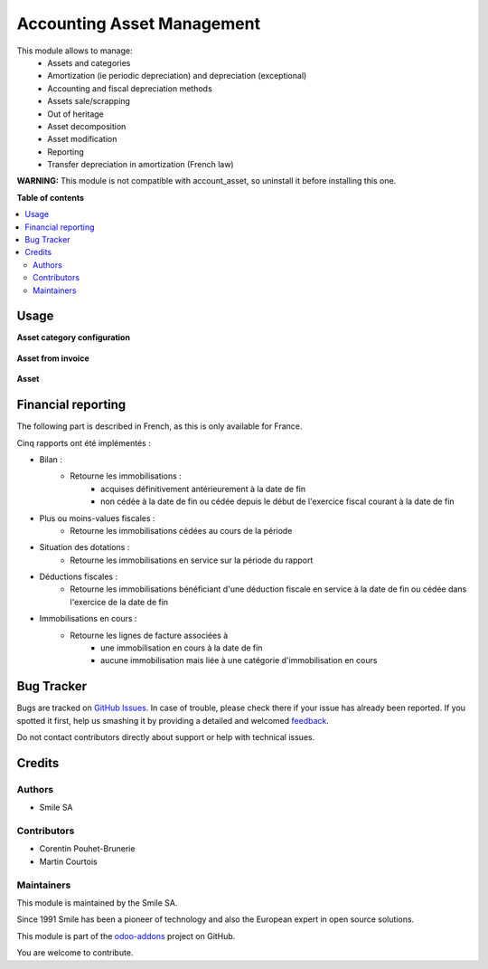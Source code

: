 ===========================
Accounting Asset Management
===========================

.. |badge2| image:: https://img.shields.io/badge/licence-AGPL--3-blue.png
    :target: http://www.gnu.org/licenses/agpl-3.0-standalone.html
    :alt: License: AGPL-3
.. |badge3| image:: https://img.shields.io/badge/github-Smile_SA%2Fodoo_addons-lightgray.png?logo=github
    :target: https://github.com/Smile-SA/odoo_addons/tree/12.0/smile_account_asset
    :alt: Smile-SA/odoo_addons

|badge2| |badge3|

This module allows to manage:
    * Assets and categories
    * Amortization (ie periodic depreciation) and depreciation (exceptional)
    * Accounting and fiscal depreciation methods
    * Assets sale/scrapping
    * Out of heritage
    * Asset decomposition
    * Asset modification
    * Reporting
    * Transfer depreciation in amortization (French law)

**WARNING:**
This module is not compatible with account_asset, so uninstall it before installing this one.

**Table of contents**

.. contents::
   :local:

Usage
=====

**Asset category configuration**

.. figure:: static/description/asset_categ.png
   :alt: config
   :width: 100%

**Asset from invoice**

.. figure:: static/description/asset_invoice.png
   :alt: invoice
   :width: 100%

**Asset**

.. figure:: static/description/asset.png
   :alt: invoice
   :width: 100%

Financial reporting
===================

The following part is described in French, as this is only available for France.

Cinq rapports ont été implémentés :

* Bilan :
    * Retourne les immobilisations :
        * acquises définitivement antérieurement à la date de fin
        * non cédée à la date de fin ou cédée depuis le début de l'exercice  fiscal courant à la date de fin
* Plus ou moins-values fiscales :
    * Retourne les immobilisations cédées au cours de la période
* Situation des dotations :
    * Retourne les immobilisations en service sur la période du rapport
* Déductions fiscales :
    * Retourne les immobilisations bénéficiant d'une déduction fiscale en service à la date de fin ou cédée dans l'exercice de la date de fin
* Immobilisations en cours :
    * Retourne les lignes de facture associées à
        * une immobilisation en cours à la date de fin
        * aucune immobilisation mais liée à une catégorie d'immobilisation en cours

Bug Tracker
===========

Bugs are tracked on `GitHub Issues <https://github.com/Smile-SA/odoo_addons/issues>`_.
In case of trouble, please check there if your issue has already been reported.
If you spotted it first, help us smashing it by providing a detailed and welcomed
`feedback <https://github.com/Smile-SA/odoo_addons/issues/new?body=module:%20smile_account_asset%0Aversion:%2012.0%0A%0A**Steps%20to%20reproduce**%0A-%20...%0A%0A**Current%20behavior**%0A%0A**Expected%20behavior**>`_.

Do not contact contributors directly about support or help with technical issues.

Credits
=======

Authors
~~~~~~~

* Smile SA

Contributors
~~~~~~~~~~~~

* Corentin Pouhet-Brunerie
* Martin Courtois

Maintainers
~~~~~~~~~~~

This module is maintained by the Smile SA.

Since 1991 Smile has been a pioneer of technology and also the European expert in open source solutions.

.. image:: https://avatars0.githubusercontent.com/u/572339?s=200&v=4
   :alt: Smile SA
   :target: http://smile.fr

This module is part of the `odoo-addons <https://github.com/Smile-SA/odoo_addons>`_ project on GitHub.

You are welcome to contribute.

